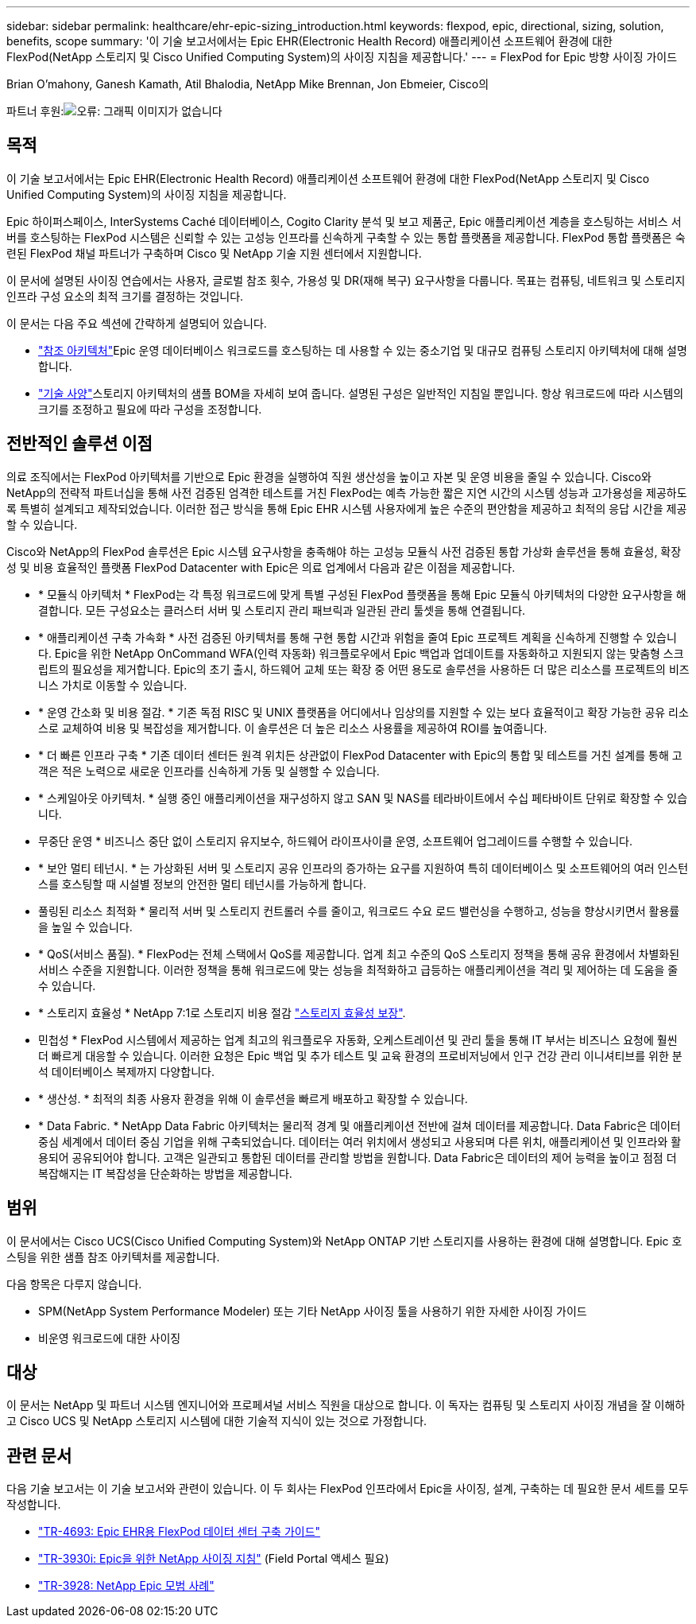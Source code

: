 ---
sidebar: sidebar 
permalink: healthcare/ehr-epic-sizing_introduction.html 
keywords: flexpod, epic, directional, sizing, solution, benefits, scope 
summary: '이 기술 보고서에서는 Epic EHR(Electronic Health Record) 애플리케이션 소프트웨어 환경에 대한 FlexPod(NetApp 스토리지 및 Cisco Unified Computing System)의 사이징 지침을 제공합니다.' 
---
= FlexPod for Epic 방향 사이징 가이드


Brian O'mahony, Ganesh Kamath, Atil Bhalodia, NetApp Mike Brennan, Jon Ebmeier, Cisco의

파트너 후원:image:cisco logo.png["오류: 그래픽 이미지가 없습니다"]



== 목적

이 기술 보고서에서는 Epic EHR(Electronic Health Record) 애플리케이션 소프트웨어 환경에 대한 FlexPod(NetApp 스토리지 및 Cisco Unified Computing System)의 사이징 지침을 제공합니다.

Epic 하이퍼스페이스, InterSystems Caché 데이터베이스, Cogito Clarity 분석 및 보고 제품군, Epic 애플리케이션 계층을 호스팅하는 서비스 서버를 호스팅하는 FlexPod 시스템은 신뢰할 수 있는 고성능 인프라를 신속하게 구축할 수 있는 통합 플랫폼을 제공합니다. FlexPod 통합 플랫폼은 숙련된 FlexPod 채널 파트너가 구축하며 Cisco 및 NetApp 기술 지원 센터에서 지원합니다.

이 문서에 설명된 사이징 연습에서는 사용자, 글로벌 참조 횟수, 가용성 및 DR(재해 복구) 요구사항을 다룹니다. 목표는 컴퓨팅, 네트워크 및 스토리지 인프라 구성 요소의 최적 크기를 결정하는 것입니다.

이 문서는 다음 주요 섹션에 간략하게 설명되어 있습니다.

* link:ehr-epic-sizing_netapp_storage_reference_architectures_for_epic.html["참조 아키텍처"]Epic 운영 데이터베이스 워크로드를 호스팅하는 데 사용할 수 있는 중소기업 및 대규모 컴퓨팅 스토리지 아키텍처에 대해 설명합니다.
* link:ehr-epic-sizing_technical_specifications_for_small,_medium,_and_large_architectures.html["기술 사양"]스토리지 아키텍처의 샘플 BOM을 자세히 보여 줍니다. 설명된 구성은 일반적인 지침일 뿐입니다. 항상 워크로드에 따라 시스템의 크기를 조정하고 필요에 따라 구성을 조정합니다.




== 전반적인 솔루션 이점

의료 조직에서는 FlexPod 아키텍처를 기반으로 Epic 환경을 실행하여 직원 생산성을 높이고 자본 및 운영 비용을 줄일 수 있습니다. Cisco와 NetApp의 전략적 파트너십을 통해 사전 검증된 엄격한 테스트를 거친 FlexPod는 예측 가능한 짧은 지연 시간의 시스템 성능과 고가용성을 제공하도록 특별히 설계되고 제작되었습니다. 이러한 접근 방식을 통해 Epic EHR 시스템 사용자에게 높은 수준의 편안함을 제공하고 최적의 응답 시간을 제공할 수 있습니다.

Cisco와 NetApp의 FlexPod 솔루션은 Epic 시스템 요구사항을 충족해야 하는 고성능 모듈식 사전 검증된 통합 가상화 솔루션을 통해 효율성, 확장성 및 비용 효율적인 플랫폼 FlexPod Datacenter with Epic은 의료 업계에서 다음과 같은 이점을 제공합니다.

* * 모듈식 아키텍처 * FlexPod는 각 특정 워크로드에 맞게 특별 구성된 FlexPod 플랫폼을 통해 Epic 모듈식 아키텍처의 다양한 요구사항을 해결합니다. 모든 구성요소는 클러스터 서버 및 스토리지 관리 패브릭과 일관된 관리 툴셋을 통해 연결됩니다.
* * 애플리케이션 구축 가속화 * 사전 검증된 아키텍처를 통해 구현 통합 시간과 위험을 줄여 Epic 프로젝트 계획을 신속하게 진행할 수 있습니다. Epic을 위한 NetApp OnCommand WFA(인력 자동화) 워크플로우에서 Epic 백업과 업데이트를 자동화하고 지원되지 않는 맞춤형 스크립트의 필요성을 제거합니다. Epic의 초기 출시, 하드웨어 교체 또는 확장 중 어떤 용도로 솔루션을 사용하든 더 많은 리소스를 프로젝트의 비즈니스 가치로 이동할 수 있습니다.
* * 운영 간소화 및 비용 절감. * 기존 독점 RISC 및 UNIX 플랫폼을 어디에서나 임상의를 지원할 수 있는 보다 효율적이고 확장 가능한 공유 리소스로 교체하여 비용 및 복잡성을 제거합니다. 이 솔루션은 더 높은 리소스 사용률을 제공하여 ROI를 높여줍니다.
* * 더 빠른 인프라 구축 * 기존 데이터 센터든 원격 위치든 상관없이 FlexPod Datacenter with Epic의 통합 및 테스트를 거친 설계를 통해 고객은 적은 노력으로 새로운 인프라를 신속하게 가동 및 실행할 수 있습니다.
* * 스케일아웃 아키텍처. * 실행 중인 애플리케이션을 재구성하지 않고 SAN 및 NAS를 테라바이트에서 수십 페타바이트 단위로 확장할 수 있습니다.
* 무중단 운영 * 비즈니스 중단 없이 스토리지 유지보수, 하드웨어 라이프사이클 운영, 소프트웨어 업그레이드를 수행할 수 있습니다.
* * 보안 멀티 테넌시. * 는 가상화된 서버 및 스토리지 공유 인프라의 증가하는 요구를 지원하여 특히 데이터베이스 및 소프트웨어의 여러 인스턴스를 호스팅할 때 시설별 정보의 안전한 멀티 테넌시를 가능하게 합니다.
* 풀링된 리소스 최적화 * 물리적 서버 및 스토리지 컨트롤러 수를 줄이고, 워크로드 수요 로드 밸런싱을 수행하고, 성능을 향상시키면서 활용률을 높일 수 있습니다.
* * QoS(서비스 품질). * FlexPod는 전체 스택에서 QoS를 제공합니다. 업계 최고 수준의 QoS 스토리지 정책을 통해 공유 환경에서 차별화된 서비스 수준을 지원합니다. 이러한 정책을 통해 워크로드에 맞는 성능을 최적화하고 급등하는 애플리케이션을 격리 및 제어하는 데 도움을 줄 수 있습니다.
* * 스토리지 효율성 * NetApp 7:1로 스토리지 비용 절감 http://www.netapp.com/us/media/netapp-aff-efficiency-guarantee.pdf["스토리지 효율성 보장"^].
* 민첩성 * FlexPod 시스템에서 제공하는 업계 최고의 워크플로우 자동화, 오케스트레이션 및 관리 툴을 통해 IT 부서는 비즈니스 요청에 훨씬 더 빠르게 대응할 수 있습니다. 이러한 요청은 Epic 백업 및 추가 테스트 및 교육 환경의 프로비저닝에서 인구 건강 관리 이니셔티브를 위한 분석 데이터베이스 복제까지 다양합니다.
* * 생산성. * 최적의 최종 사용자 환경을 위해 이 솔루션을 빠르게 배포하고 확장할 수 있습니다.
* * Data Fabric. * NetApp Data Fabric 아키텍처는 물리적 경계 및 애플리케이션 전반에 걸쳐 데이터를 제공합니다. Data Fabric은 데이터 중심 세계에서 데이터 중심 기업을 위해 구축되었습니다. 데이터는 여러 위치에서 생성되고 사용되며 다른 위치, 애플리케이션 및 인프라와 활용되어 공유되어야 합니다. 고객은 일관되고 통합된 데이터를 관리할 방법을 원합니다. Data Fabric은 데이터의 제어 능력을 높이고 점점 더 복잡해지는 IT 복잡성을 단순화하는 방법을 제공합니다.




== 범위

이 문서에서는 Cisco UCS(Cisco Unified Computing System)와 NetApp ONTAP 기반 스토리지를 사용하는 환경에 대해 설명합니다. Epic 호스팅을 위한 샘플 참조 아키텍처를 제공합니다.

다음 항목은 다루지 않습니다.

* SPM(NetApp System Performance Modeler) 또는 기타 NetApp 사이징 툴을 사용하기 위한 자세한 사이징 가이드
* 비운영 워크로드에 대한 사이징




== 대상

이 문서는 NetApp 및 파트너 시스템 엔지니어와 프로페셔널 서비스 직원을 대상으로 합니다. 이 독자는 컴퓨팅 및 스토리지 사이징 개념을 잘 이해하고 Cisco UCS 및 NetApp 스토리지 시스템에 대한 기술적 지식이 있는 것으로 가정합니다.



== 관련 문서

다음 기술 보고서는 이 기술 보고서와 관련이 있습니다. 이 두 회사는 FlexPod 인프라에서 Epic을 사이징, 설계, 구축하는 데 필요한 문서 세트를 모두 작성합니다.

* https://fieldportal.netapp.com/content/729920?assetComponentId=731335["TR-4693: Epic EHR용 FlexPod 데이터 센터 구축 가이드"^]
* https://fieldportal.netapp.com/content/192412["TR-3930i: Epic을 위한 NetApp 사이징 지침"^] (Field Portal 액세스 필요)
* https://fieldportal.netapp.com/content/192981?assetComponentId=193079&version=16["TR-3928: NetApp Epic 모범 사례"^]

